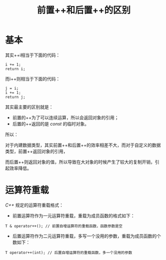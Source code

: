 #+TITLE: 前置++和后置++的区别
* 基本
其实++i相当于下面的代码：
#+begin_src c++
i += 1;
return i;
#+end_src

而i++则相当于下面的代码：
#+begin_src c++
j = i;
i += 1;
return j;
#+end_src

其实最主要的区别就是：
+ 前置的++为了可以连续运算，所以会返回对象的引用；
+ 后置的++返回的是 /const/ 的临时对象。

所以：

对于内建数据类型，其实前置++和后置++的效率相差不大，而对于自定义的数据类型，前置++返回对象的引用，

而后置++则返回对象的值，所以导致在大对象的时候产生了较大的复制开销，引起效率降低。
* 运算符重载
/C++/ 规定的运算符重载格式：
+ 前置运算符作为一元运算符重载，重载为成员函数的格式如下：
#+begin_src c++
T & operator++(); // 前置自增运算符的重载函数，函数参数是空
#+end_src

+ 后置运算符作为二元运算符重载，多写一个没用的参数，重载为成员函数的个数如下：
#+begin_src c++
T operator++(int); // 后置自增运算符的重载函数，多一个没用的参数
#+end_src

